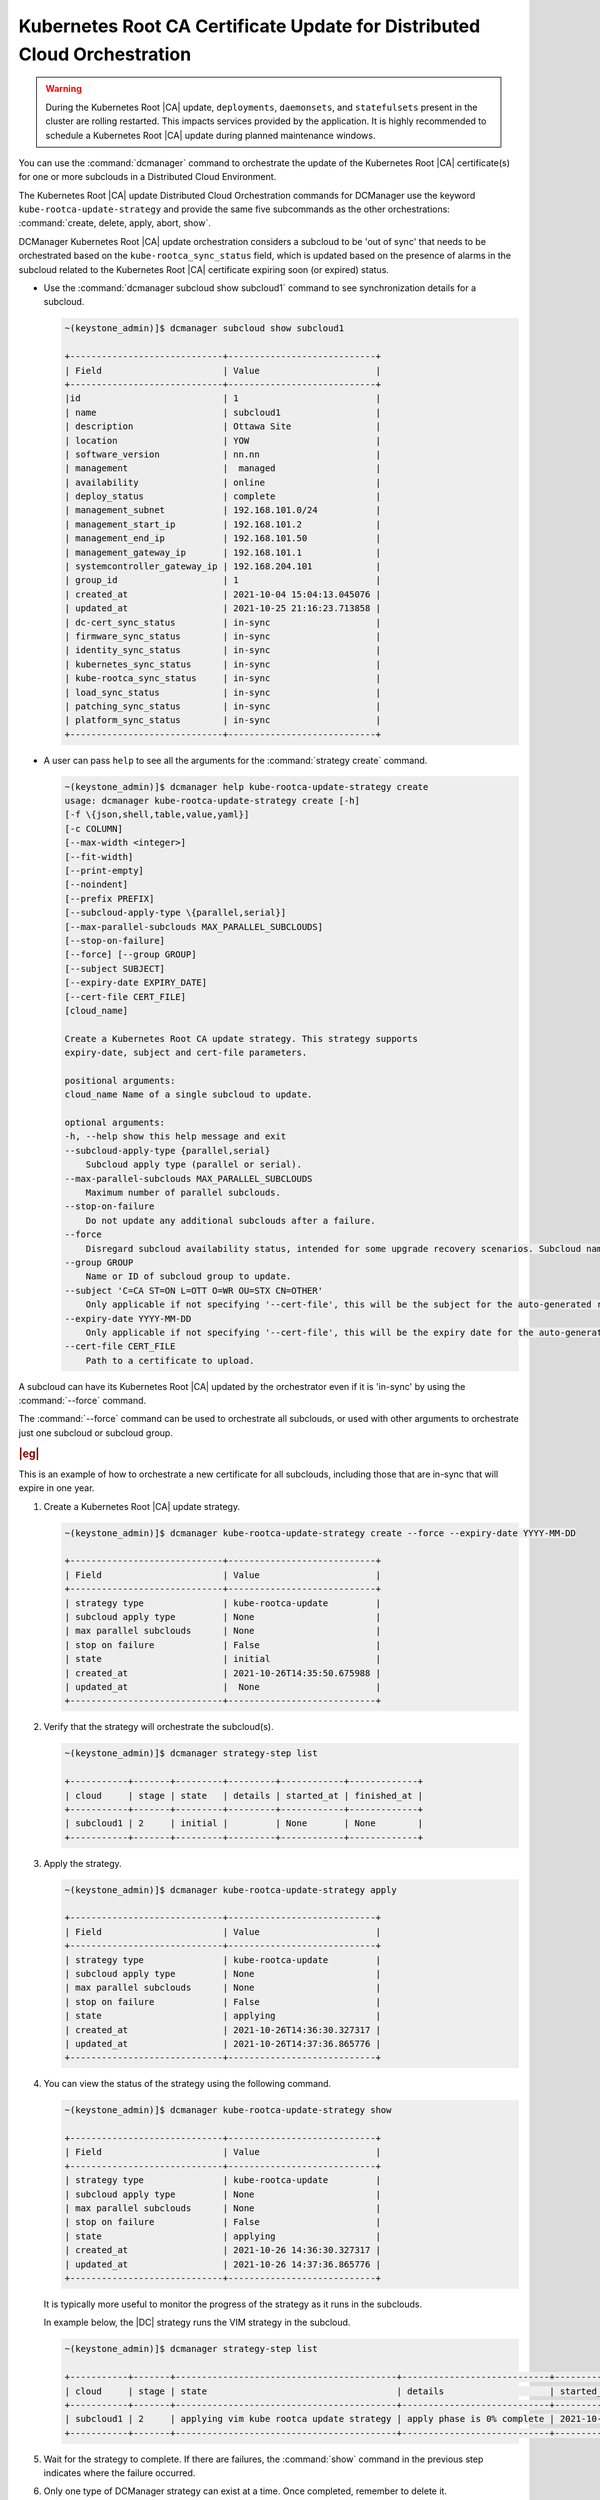 .. _orchestration-commands-for-dcmanager-4947f9fb9588:

=========================================================================
Kubernetes Root CA Certificate Update for Distributed Cloud Orchestration
=========================================================================

.. warning::
    During the Kubernetes Root |CA| update, ``deployments``, ``daemonsets``, and
    ``statefulsets`` present in the cluster are rolling restarted. This impacts
    services provided by the application. It is highly recommended to schedule
    a Kubernetes Root |CA| update during planned maintenance windows.

You can use the :command:`dcmanager` command to orchestrate the update of the
Kubernetes Root |CA| certificate(s) for one or more subclouds in a Distributed
Cloud Environment.

The Kubernetes Root |CA| update Distributed Cloud Orchestration commands for
DCManager use the keyword ``kube-rootca-update-strategy`` and provide the same
five subcommands as the other orchestrations: :command:`create, delete, apply,
abort, show`.

DCManager Kubernetes Root |CA| update orchestration considers a subcloud to be
'out of sync' that needs to be orchestrated based on the ``kube-rootca_sync_status``
field, which is updated based on the presence of alarms in the subcloud
related to the Kubernetes Root |CA| certificate expiring soon (or expired)
status.

-   Use the :command:`dcmanager subcloud show subcloud1` command to
    see synchronization details for a subcloud.

    .. code-block::

        ~(keystone_admin)]$ dcmanager subcloud show subcloud1

        +-----------------------------+----------------------------+
        | Field                       | Value                      |
        +-----------------------------+----------------------------+
        |id                           | 1                          |
        | name                        | subcloud1                  |
        | description                 | Ottawa Site                |
        | location                    | YOW                        |
        | software_version            | nn.nn                      |
        | management                  |  managed                   |
        | availability                | online                     |
        | deploy_status               | complete                   |
        | management_subnet           | 192.168.101.0/24           |
        | management_start_ip         | 192.168.101.2              |
        | management_end_ip           | 192.168.101.50             |
        | management_gateway_ip       | 192.168.101.1              |
        | systemcontroller_gateway_ip | 192.168.204.101            |
        | group_id                    | 1                          |
        | created_at                  | 2021-10-04 15:04:13.045076 |
        | updated_at                  | 2021-10-25 21:16:23.713858 |
        | dc-cert_sync_status         | in-sync                    |
        | firmware_sync_status        | in-sync                    |
        | identity_sync_status        | in-sync                    |
        | kubernetes_sync_status      | in-sync                    |
        | kube-rootca_sync_status     | in-sync                    |
        | load_sync_status            | in-sync                    |
        | patching_sync_status        | in-sync                    |
        | platform_sync_status        | in-sync                    |
        +-----------------------------+----------------------------+

-   A user can pass ``help``  to see all the arguments for the :command:`strategy create`
    command.

    .. code-block::

        ~(keystone_admin)]$ dcmanager help kube-rootca-update-strategy create
        usage: dcmanager kube-rootca-update-strategy create [-h]
        [-f \{json,shell,table,value,yaml}]
        [-c COLUMN]
        [--max-width <integer>]
        [--fit-width]
        [--print-empty]
        [--noindent]
        [--prefix PREFIX]
        [--subcloud-apply-type \{parallel,serial}]
        [--max-parallel-subclouds MAX_PARALLEL_SUBCLOUDS]
        [--stop-on-failure]
        [--force] [--group GROUP]
        [--subject SUBJECT]
        [--expiry-date EXPIRY_DATE]
        [--cert-file CERT_FILE]
        [cloud_name]

        Create a Kubernetes Root CA update strategy. This strategy supports
        expiry-date, subject and cert-file parameters.

        positional arguments:
        cloud_name Name of a single subcloud to update.

        optional arguments:
        -h, --help show this help message and exit
        --subcloud-apply-type {parallel,serial}
            Subcloud apply type (parallel or serial).
        --max-parallel-subclouds MAX_PARALLEL_SUBCLOUDS
            Maximum number of parallel subclouds.
        --stop-on-failure
            Do not update any additional subclouds after a failure.
        --force
            Disregard subcloud availability status, intended for some upgrade recovery scenarios. Subcloud name can be specified.
        --group GROUP
            Name or ID of subcloud group to update.
        --subject 'C=CA ST=ON L=OTT O=WR OU=STX CN=OTHER'
            Only applicable if not specifying '--cert-file', this will be the subject for the auto-generated rootca certificate.
        --expiry-date YYYY-MM-DD
            Only applicable if not specifying '--cert-file', this will be the expiry date for the auto-generated rootca certificate; expected format is YYYY-MM-DD.
        --cert-file CERT_FILE
            Path to a certificate to upload.

A subcloud can have its Kubernetes Root |CA| updated by the orchestrator even
if it is 'in-sync' by using the :command:`--force` command.

The :command:`--force` command can be used to orchestrate all subclouds, or
used with other arguments to orchestrate just one subcloud or subcloud group.

.. rubric:: |eg|

This is an example of how to orchestrate a new certificate for all subclouds,
including those that are in-sync that will expire in one year.

#.  Create a Kubernetes Root |CA| update strategy.

    .. code-block::

        ~(keystone_admin)]$ dcmanager kube-rootca-update-strategy create --force --expiry-date YYYY-MM-DD

        +-----------------------------+----------------------------+
        | Field                       | Value                      |
        +-----------------------------+----------------------------+
        | strategy type               | kube-rootca-update         |
        | subcloud apply type         | None                       |
        | max parallel subclouds      | None                       |
        | stop on failure             | False                      |
        | state                       | initial                    |
        | created_at                  | 2021-10-26T14:35:50.675988 |
        | updated_at                  |  None                      |
        +-----------------------------+----------------------------+

#.  Verify that the strategy will orchestrate the subcloud(s).

    .. code-block::

        ~(keystone_admin)]$ dcmanager strategy-step list

        +-----------+-------+---------+---------+------------+-------------+
        | cloud     | stage | state   | details | started_at | finished_at |
        +-----------+-------+---------+---------+------------+-------------+
        | subcloud1 | 2     | initial |         | None       | None        |
        +-----------+-------+---------+---------+------------+-------------+

#.  Apply the strategy.

    .. code-block::

        ~(keystone_admin)]$ dcmanager kube-rootca-update-strategy apply

        +-----------------------------+----------------------------+
        | Field                       | Value                      |
        +-----------------------------+----------------------------+
        | strategy type               | kube-rootca-update         |
        | subcloud apply type         | None                       |
        | max parallel subclouds      | None                       |
        | stop on failure             | False                      |
        | state                       | applying                   |
        | created_at                  | 2021-10-26T14:36:30.327317 |
        | updated_at                  | 2021-10-26T14:37:36.865776 |
        +-----------------------------+----------------------------+

#.  You can view the status of the strategy using the following command.

    .. code-block::

        ~(keystone_admin)]$ dcmanager kube-rootca-update-strategy show

        +-----------------------------+----------------------------+
        | Field                       | Value                      |
        +-----------------------------+----------------------------+
        | strategy type               | kube-rootca-update         |
        | subcloud apply type         | None                       |
        | max parallel subclouds      | None                       |
        | stop on failure             | False                      |
        | state                       | applying                   |
        | created_at                  | 2021-10-26 14:36:30.327317 |
        | updated_at                  | 2021-10-26 14:37:36.865776 |
        +-----------------------------+----------------------------+

    It is typically more useful to monitor the progress of the strategy as it
    runs in the subclouds.

    In example below, the |DC| strategy runs the VIM strategy in the subcloud.

    .. code-block::

        ~(keystone_admin)]$ dcmanager strategy-step list

        +-----------+-------+------------------------------------------+----------------------------+----------------------------+-------------+
        | cloud     | stage | state                                    | details                    | started_at                 | finished_at |
        +-----------+-------+------------------------------------------+----------------------------+----------------------------+-------------+
        | subcloud1 | 2     | applying vim kube rootca update strategy | apply phase is 0% complete | 2021-10-26 14:37:46.404736 | None        |
        +-----------+-------+------------------------------------------+----------------------------+----------------------------+-------------+

#.  Wait for the strategy to complete.  If there are failures, the
    :command:`show` command in the previous step indicates where the failure
    occurred.

#.  Only one type of DCManager strategy can exist at a time. Once completed,
    remember to delete it.

    .. code-block::

        ~(keystone_admin)]$ dcmanager kube-rootca-update-strategy delete

        +-----------------------------+----------------------------+
        | Field                       | Value                      |
        +-----------------------------+----------------------------+
        | strategy type               | kube-rootca-update         |
        | subcloud apply type         | None                       |
        | max parallel subclouds      | None                       |
        | stop on failure             | False                      |
        | state                       | deleting                   |
        | created_at                  | 2021-10-26T14:27:44.856345 |
        | updated_at                  | 2021-10-26T14:30:53.557978 |
        +-----------------------------+----------------------------+
